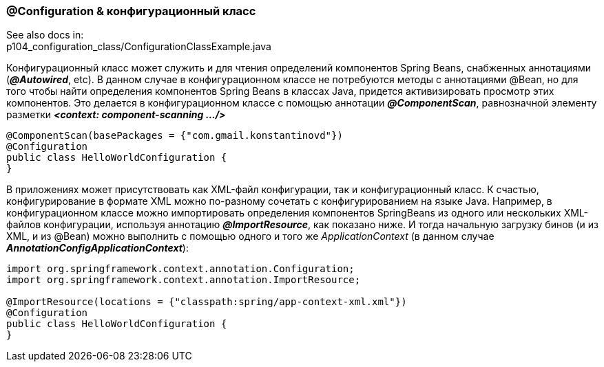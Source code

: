 === @Configuration & конфигурационный класс

See also docs in: +
p104_configuration_class/ConfigurationClassExample.java

Конфигурационный класс может служить и для чтения определений компонентов Spring Beans, снабженных аннотациями (*_@Autowired_*, etc). В данном случае в конфигурационном классе не потребуются методы с аннотациями @Bean, но для того чтобы найти определения компонентов Spring Beans в классах Java, придется активизировать просмотр этих компонентов. Это делается в конфигурационном классе с помощью аннотации *_@ComponentScan_*, равнозначной элементу разметки *_<context: component-scanning .../>_*

[source, java]
----
@ComponentScan(basePackages = {"com.gmail.konstantinovd"})
@Configuration
public class HelloWorldConfiguration {
}
----

В приложениях может присутствовать как ХМL-файл конфигурации, так и конфигурационный класс. К счастью, конфигурирование в формате XML можно по-разному сочетать с конфигурированием на языке Java. Например, в конфигурационном классе можно импортировать определения компонентов SpringBeans из одного или нескольких ХМL-файлов конфигурации, используя аннотацию *_@ImportResource_*, как показано ниже. И тогда начальную загрузку бинов (и из XML, и из @Bean) можно выполнить с помощью одного и того же _ApplicationContext_ (в данном случае *_AnnotationConfigApplicationContext_*):

[source, java]
----
import org.springframework.context.annotation.Configuration;
import org.springframework.context.annotation.ImportResource;

@ImportResource(locations = {"classpath:spring/app-context-xml.xml"})
@Configuration
public class HelloWorldConfiguration {
}
----
